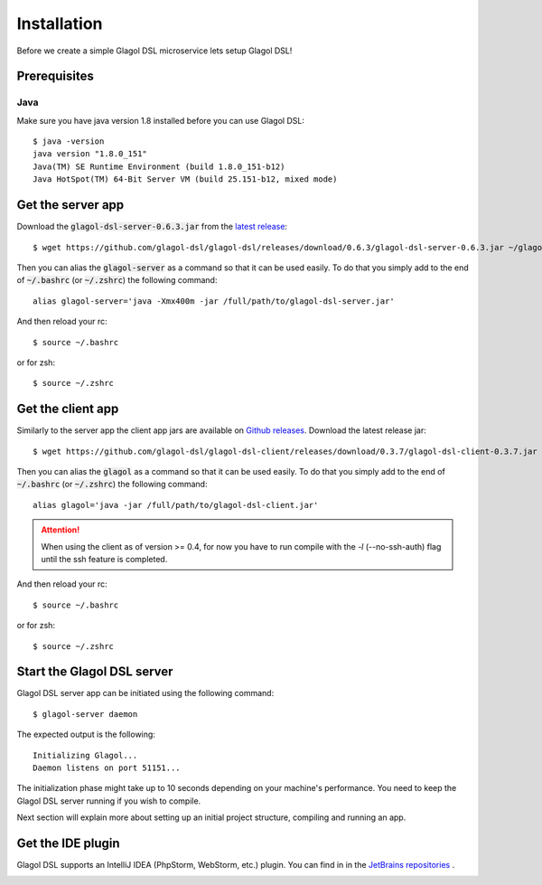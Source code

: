 .. _installation:

Installation
============
Before we create a simple Glagol DSL microservice lets setup Glagol DSL!

Prerequisites
-------------

Java
####
Make sure you have java version 1.8 installed before you can use Glagol DSL::

    $ java -version
    java version "1.8.0_151"
    Java(TM) SE Runtime Environment (build 1.8.0_151-b12)
    Java HotSpot(TM) 64-Bit Server VM (build 25.151-b12, mixed mode)

Get the server app
------------------
Download the :code:`glagol-dsl-server-0.6.3.jar` from the `latest release <https://github.com/glagol-dsl/glagol-dsl/releases/latest>`_::

    $ wget https://github.com/glagol-dsl/glagol-dsl/releases/download/0.6.3/glagol-dsl-server-0.6.3.jar ~/glagol-dsl-server.jar

Then you can alias the :code:`glagol-server` as a command so that it can be used easily. To do that you simply add to the end of :code:`~/.bashrc` (or :code:`~/.zshrc`) the following command::

    alias glagol-server='java -Xmx400m -jar /full/path/to/glagol-dsl-server.jar'

And then reload your rc::

    $ source ~/.bashrc

or for zsh::

    $ source ~/.zshrc

Get the client app
-----------------------------
Similarly to the server app the client app jars are available on `Github releases <https://github.com/glagol-dsl/glagol-dsl-client/releases/latest>`_. Download the latest release jar::

    $ wget https://github.com/glagol-dsl/glagol-dsl-client/releases/download/0.3.7/glagol-dsl-client-0.3.7.jar ~/glagol-dsl-client.jar

Then you can alias the :code:`glagol` as a command so that it can be used easily. To do that you simply add to the end of :code:`~/.bashrc` (or :code:`~/.zshrc`) the following command::

    alias glagol='java -jar /full/path/to/glagol-dsl-client.jar'

.. attention::

    When using the client as of version >= 0.4, for now you have to run compile with the `-l` (--no-ssh-auth) flag until the ssh feature is completed.

And then reload your rc::

    $ source ~/.bashrc

or for zsh::

    $ source ~/.zshrc

Start the Glagol DSL server
---------------------------
Glagol DSL server app can be initiated using the following command::

    $ glagol-server daemon

The expected output is the following::

    Initializing Glagol...
    Daemon listens on port 51151...

The initialization phase might take up to 10 seconds depending on your machine's performance. You need to keep the Glagol DSL server running if you wish to compile.

Next section will explain more about setting up an initial project structure, compiling and running an app.

Get the IDE plugin
------------------
Glagol DSL supports an IntelliJ IDEA (PhpStorm, WebStorm, etc.) plugin. You can find in in the `JetBrains repositories <https://plugins.jetbrains.com/plugin/9869-glagol-dsl>`_ .

.. image:: _static/ide_plugin.png
